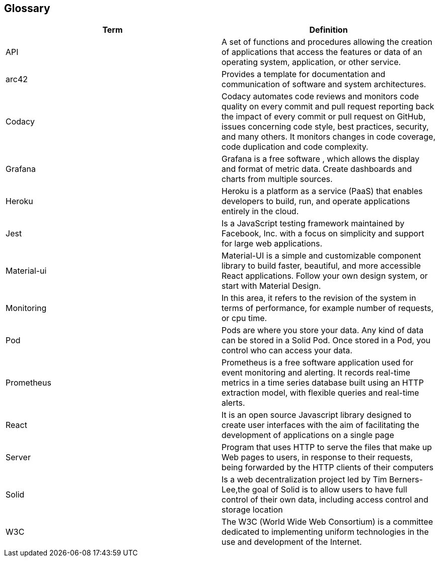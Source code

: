 [[section-glossary]]
== Glossary

[options="header"]
|===
| Term         | Definition
| API | A set of functions and procedures allowing the creation of applications that access the features or data of an operating system, application, or other service. 
| arc42 | Provides a template for documentation and communication of software and system architectures.
| Codacy | Codacy automates code reviews and monitors code quality on every commit and pull request reporting back the impact of every commit or pull request on GitHub, issues concerning code style, best practices, security, and many others. It monitors changes in code coverage, code duplication and code complexity.
| Grafana | Grafana is a free software , which allows the display and format of metric data. Create dashboards and charts from multiple sources.
| Heroku | Heroku is a platform as a service (PaaS) that enables developers to build, run, and operate applications entirely in the cloud.
| Jest | Is a JavaScript testing framework maintained by Facebook, Inc. with a focus on simplicity and support for large web applications. 
| Material-ui | Material-UI is a simple and customizable component library to build faster, beautiful, and more accessible React applications. Follow your own design system, or start with Material Design.
| Monitoring | In this area, it refers to the revision of the system in terms of performance, for example number of requests, or cpu time. 
| Pod | Pods are where you store your data. Any kind of data can be stored in a Solid Pod. Once stored in a Pod, you control who can access your data.
| Prometheus | Prometheus is a free software application used for event monitoring and alerting. It records real-time metrics in a time series database built using an HTTP extraction model, with flexible queries and real-time alerts. 
| React | It is an open source Javascript library designed to create user interfaces with the aim of facilitating the development of applications on a single page
| Server | Program that uses HTTP to serve the files that make up Web pages to users, in response to their requests, being forwarded by the HTTP clients of their computers
| Solid |  Is a web decentralization project led by Tim Berners-Lee,the goal of Solid is to allow users to have full control of their own data, including access control and storage location
| W3C |The W3C (World Wide Web Consortium) is a committee dedicated to implementing uniform technologies in the use and development of the Internet.
|===
